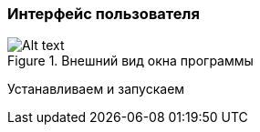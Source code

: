 
### Интерфейс пользователя
.Внешний вид окна программы
image::images/zcad_ui.png[Alt text]
Устанавливаем и запускаем